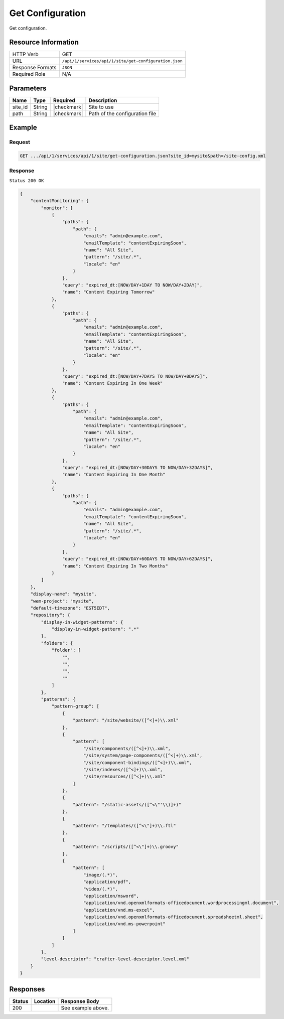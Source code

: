 .. _crafter-studio-api-site-get-configuration:

=================
Get Configuration
=================

Get configuration.

--------------------
Resource Information
--------------------

+----------------------------+-------------------------------------------------------------------+
|| HTTP Verb                 || GET                                                              |
+----------------------------+-------------------------------------------------------------------+
|| URL                       || ``/api/1/services/api/1/site/get-configuration.json``            |
+----------------------------+-------------------------------------------------------------------+
|| Response Formats          || ``JSON``                                                         |
+----------------------------+-------------------------------------------------------------------+
|| Required Role             || N/A                                                              |
+----------------------------+-------------------------------------------------------------------+

----------
Parameters
----------

+---------------+-------------+---------------+--------------------------------------------------+
|| Name         || Type       || Required     || Description                                     |
+===============+=============+===============+==================================================+
|| site_id      || String     || |checkmark|  || Site to use                                     |
+---------------+-------------+---------------+--------------------------------------------------+
|| path         || String     || |checkmark|  || Path of the configuration file                  |
+---------------+-------------+---------------+--------------------------------------------------+

-------
Example
-------

^^^^^^^
Request
^^^^^^^

.. code-block:: guess

    GET .../api/1/services/api/1/site/get-configuration.json?site_id=mysite&path=/site-config.xml

^^^^^^^^
Response
^^^^^^^^

``Status 200 OK``

.. code-block:: json

    {
        "contentMonitoring": {
            "monitor": [
                {
                    "paths": {
                        "path": {
                            "emails": "admin@example.com",
                            "emailTemplate": "contentExpiringSoon",
                            "name": "All Site",
                            "pattern": "/site/.*",
                            "locale": "en"
                        }
                    },
                    "query": "expired_dt:[NOW/DAY+1DAY TO NOW/DAY+2DAY]",
                    "name": "Content Expiring Tomorrow"
                },
                {
                    "paths": {
                        "path": {
                            "emails": "admin@example.com",
                            "emailTemplate": "contentExpiringSoon",
                            "name": "All Site",
                            "pattern": "/site/.*",
                            "locale": "en"
                        }
                    },
                    "query": "expired_dt:[NOW/DAY+7DAYS TO NOW/DAY+8DAYS]",
                    "name": "Content Expiring In One Week"
                },
                {
                    "paths": {
                        "path": {
                            "emails": "admin@example.com",
                            "emailTemplate": "contentExpiringSoon",
                            "name": "All Site",
                            "pattern": "/site/.*",
                            "locale": "en"
                        }
                    },
                    "query": "expired_dt:[NOW/DAY+30DAYS TO NOW/DAY+32DAYS]",
                    "name": "Content Expiring In One Month"
                },
                {
                    "paths": {
                        "path": {
                            "emails": "admin@example.com",
                            "emailTemplate": "contentExpiringSoon",
                            "name": "All Site",
                            "pattern": "/site/.*",
                            "locale": "en"
                        }
                    },
                    "query": "expired_dt:[NOW/DAY+60DAYS TO NOW/DAY+62DAYS]",
                    "name": "Content Expiring In Two Months"
                }
            ]
        },
        "display-name": "mysite",
        "wem-project": "mysite",
        "default-timezone": "EST5EDT",
        "repository": {
            "display-in-widget-patterns": {
                "display-in-widget-pattern": ".*"
            },
            "folders": {
                "folder": [
                    "",
                    "",
                    "",
                    ""
                ]
            },
            "patterns": {
                "pattern-group": [
                    {
                        "pattern": "/site/website/([^<]+)\\.xml"
                    },
                    {
                        "pattern": [
                            "/site/components/([^<]+)\\.xml",
                            "/site/system/page-components/([^<]+)\\.xml",
                            "/site/component-bindings/([^<]+)\\.xml",
                            "/site/indexes/([^<]+)\\.xml",
                            "/site/resources/([^<]+)\\.xml"
                        ]
                    },
                    {
                        "pattern": "/static-assets/([^<\"'\\)]+)"
                    },
                    {
                        "pattern": "/templates/([^<\"]+)\\.ftl"
                    },
                    {
                        "pattern": "/scripts/([^<\"]+)\\.groovy"
                    },
                    {
                        "pattern": [
                            "image/(.*)",
                            "application/pdf",
                            "video/(.*)",
                            "application/msword",
                            "application/vnd.openxmlformats-officedocument.wordprocessingml.document",
                            "application/vnd.ms-excel",
                            "application/vnd.openxmlformats-officedocument.spreadsheetml.sheet",
                            "application/vnd.ms-powerpoint"
                        ]
                    }
                ]
            },
            "level-descriptor": "crafter-level-descriptor.level.xml"
        }
    }


---------
Responses
---------

+---------+-------------------------------------------+---------------------------------------------------+
|| Status || Location                                 || Response Body                                    |
+=========+===========================================+===================================================+
|| 200    ||                                          || See example above.                               |
+---------+-------------------------------------------+---------------------------------------------------+
